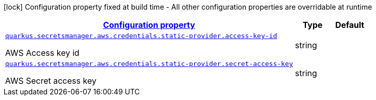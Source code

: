 [.configuration-legend]
icon:lock[title=Fixed at build time] Configuration property fixed at build time - All other configuration properties are overridable at runtime
[.configuration-reference, cols="80,.^10,.^10"]
|===

h|[[quarkus-amazon-common-config-group-aws-credentials-provider-config-static-credentials-provider-config_configuration]]link:#quarkus-amazon-common-config-group-aws-credentials-provider-config-static-credentials-provider-config_configuration[Configuration property]

h|Type
h|Default

a| [[quarkus-amazon-common-config-group-aws-credentials-provider-config-static-credentials-provider-config_quarkus.secretsmanager.aws.credentials.static-provider.access-key-id]]`link:#quarkus-amazon-common-config-group-aws-credentials-provider-config-static-credentials-provider-config_quarkus.secretsmanager.aws.credentials.static-provider.access-key-id[quarkus.secretsmanager.aws.credentials.static-provider.access-key-id]`

[.description]
--
AWS Access key id
--|string 
|


a| [[quarkus-amazon-common-config-group-aws-credentials-provider-config-static-credentials-provider-config_quarkus.secretsmanager.aws.credentials.static-provider.secret-access-key]]`link:#quarkus-amazon-common-config-group-aws-credentials-provider-config-static-credentials-provider-config_quarkus.secretsmanager.aws.credentials.static-provider.secret-access-key[quarkus.secretsmanager.aws.credentials.static-provider.secret-access-key]`

[.description]
--
AWS Secret access key
--|string 
|

|===